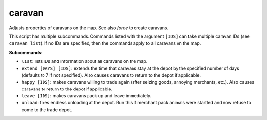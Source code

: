 
caravan
=======

.. dfhack-tool::
    :summary: todo.
    :tags: fort armok bugfix



Adjusts properties of caravans on the map. See also `force` to create caravans.

This script has multiple subcommands. Commands listed with the argument
``[IDS]`` can take multiple caravan IDs (see ``caravan list``). If no IDs are
specified, then the commands apply to all caravans on the map.

**Subcommands:**

- ``list``: lists IDs and information about all caravans on the map.
- ``extend [DAYS] [IDS]``: extends the time that caravans stay at the depot by
  the specified number of days (defaults to 7 if not specified). Also causes
  caravans to return to the depot if applicable.
- ``happy [IDS]``: makes caravans willing to trade again (after seizing goods,
  annoying merchants, etc.). Also causes caravans to return to the depot if
  applicable.
- ``leave [IDS]``: makes caravans pack up and leave immediately.
- ``unload``: fixes endless unloading at the depot. Run this if merchant pack
  animals were startled and now refuse to come to the trade depot.
